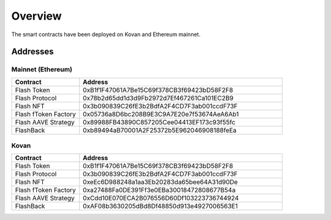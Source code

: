Overview
===============

The smart contracts have been deployed on Kovan and Ethereum mainnet.

Addresses
-----------

Mainnet (Ethereum)
^^^^^

.. csv-table::
   :header: "Contract", "Address"
   :widths: 10, 30


   "Flash Token", "0xB1f1F47061A7Be15C69f378CB3f69423bD58F2F8"
   "Flash Protocol", "0x78b2d65dd1d3d9Fb2972d7Ef467261Ca101EC2B9"
   "Flash NFT", "0x3b090839C26fE3b2BdfA2F4CD7F3ab001ccdF73F"
   "Flash fToken Factory", "0x05736a8D6bc208B9E3C9A7E20e7f53674AeA6Ab1"
   "Flash AAVE Strategy", "0x89988FB43890C857205Cee04413EF173c93f55fc"
   "FlashBack", "0xb89494aB70001A2F25372b5E962046908188feEa"

Kovan
^^^^^

.. csv-table::
   :header: "Contract", "Address"
   :widths: 10, 30


   "Flash Token", "0xB1f1F47061A7Be15C69f378CB3f69423bD58F2F8"
   "Flash Protocol", "0x3b090839C26fE3b2BdfA2F4CD7F3ab001ccdF73F"
   "Flash NFT", "0xeEc6D988248a1aa3Eb20283da65bee64A31d90De"
   "Flash fToken Factory", "0xa27488Fa0DE391Ff3e0EBa30018472808677B54a"
   "Flash AAVE Strategy", "0xCdd10E070ECA2B076556D60Df103223736744924"
   "FlashBack", "0xAF08b3630205dBd8Df48850d913e4927006563E1"



